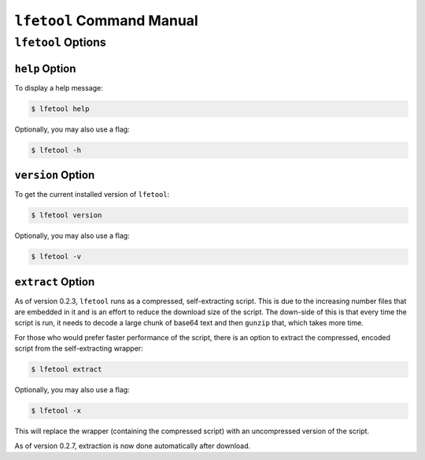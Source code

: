 ``lfetool`` Command Manual
==========================


``lfetool`` Options
-------------------


``help`` Option
,,,,,,,,,,,,,,,

To display a help message:

.. code:: bash

    $ lfetool help

Optionally, you may also use a flag:

.. code:: bash

    $ lfetool -h


``version`` Option
,,,,,,,,,,,,,,,,,,

To get the current installed version of ``lfetool``:

.. code:: bash

    $ lfetool version

Optionally, you may also use a flag:

.. code:: bash

    $ lfetool -v


``extract`` Option
,,,,,,,,,,,,,,,,,,

As of version 0.2.3, ``lfetool`` runs as a compressed, self-extracting script.
This is due to the increasing number files that are embedded in it and is an
effort to reduce the download size of the script. The down-side of this is that
every time the script is run, it needs to decode a large chunk of base64 text
and then ``gunzip`` that, which takes more time.

For those who would prefer faster performance of the script, there is an option
to extract the compressed, encoded script from the self-extracting wrapper:

.. code:: bash

    $ lfetool extract

Optionally, you may also use a flag:

.. code:: bash

    $ lfetool -x

This will replace the wrapper (containing the compressed script) with an
uncompressed version of the script.

As of version 0.2.7, extraction is now done automatically after download.
